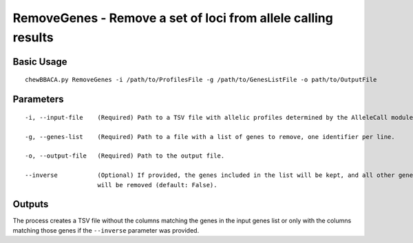 RemoveGenes - Remove a set of loci from allele calling results
==============================================================

Basic Usage
-----------

::

	chewBBACA.py RemoveGenes -i /path/to/ProfilesFile -g /path/to/GenesListFile -o path/to/OutputFile

Parameters
----------

::

    -i, --input-file    (Required) Path to a TSV file with allelic profiles determined by the AlleleCall module.

    -g, --genes-list    (Required) Path to a file with a list of genes to remove, one identifier per line.

    -o, --output-file   (Required) Path to the output file.

    --inverse           (Optional) If provided, the genes included in the list will be kept, and all other genes
                        will be removed (default: False).

Outputs
-------

The process creates a TSV file without the columns matching the genes in the input genes list or
only with the columns matching those genes if the ``--inverse`` parameter was provided.
